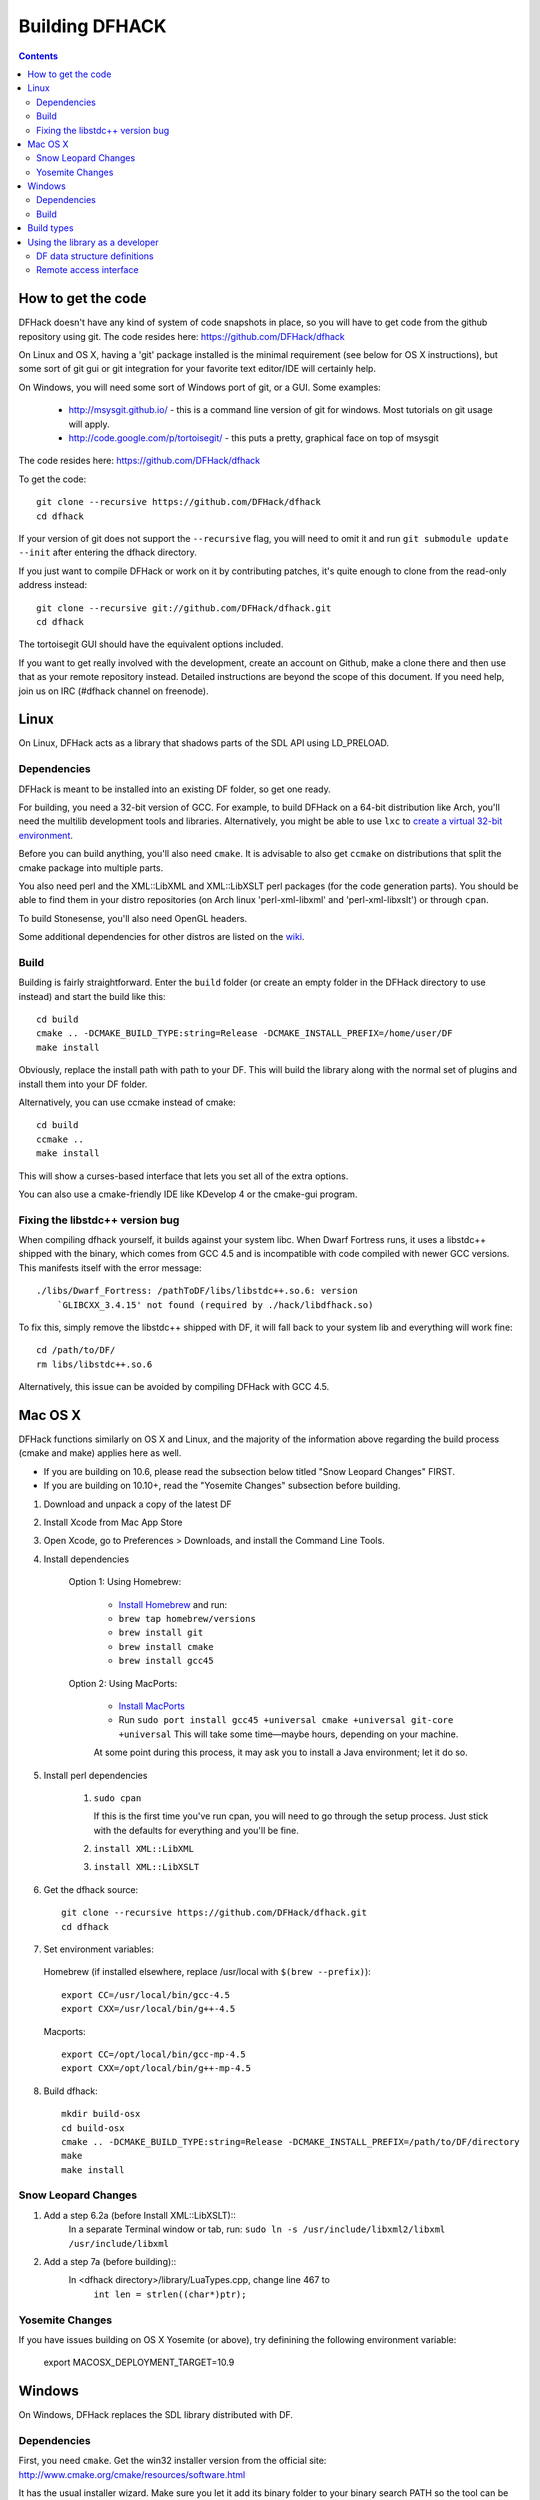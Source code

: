###############
Building DFHACK
###############

.. contents::

===================
How to get the code
===================
DFHack doesn't have any kind of system of code snapshots in place, so you will have to get code from the github repository using git.
The code resides here: https://github.com/DFHack/dfhack

On Linux and OS X, having a 'git' package installed is the minimal requirement (see below for OS X instructions),
but some sort of git gui or git integration for your favorite text editor/IDE will certainly help.

On Windows, you will need some sort of Windows port of git, or a GUI. Some examples:

 * http://msysgit.github.io/ - this is a command line version of git for windows. Most tutorials on git usage will apply.
 * http://code.google.com/p/tortoisegit/ - this puts a pretty, graphical face on top of msysgit

The code resides here: https://github.com/DFHack/dfhack

To get the code::

    git clone --recursive https://github.com/DFHack/dfhack
    cd dfhack

If your version of git does not support the ``--recursive`` flag, you will need to omit it and run
``git submodule update --init`` after entering the dfhack directory.

If you just want to compile DFHack or work on it by contributing patches, it's quite enough to clone from the read-only address instead::

    git clone --recursive git://github.com/DFHack/dfhack.git
    cd dfhack

The tortoisegit GUI should have the equivalent options included.

If you want to get really involved with the development, create an account on Github, make a clone there and then use that as your remote repository instead. Detailed instructions are beyond the scope of this document. If you need help, join us on IRC (#dfhack channel on freenode).

=====
Linux
=====
On Linux, DFHack acts as a library that shadows parts of the SDL API using LD_PRELOAD.

Dependencies
============
DFHack is meant to be installed into an existing DF folder, so get one ready.

For building, you need a 32-bit version of GCC. For example, to build DFHack on
a 64-bit distribution like Arch, you'll need the multilib development tools and libraries.
Alternatively, you might be able to use ``lxc`` to
`create a virtual 32-bit environment <http://www.bay12forums.com/smf/index.php?topic=139553.msg5435310#msg5435310>`_.

Before you can build anything, you'll also need ``cmake``. It is advisable to also get
``ccmake`` on distributions that split the cmake package into multiple parts.

You also need perl and the XML::LibXML and XML::LibXSLT perl packages (for the code generation parts).
You should be able to find them in your distro repositories (on Arch linux 'perl-xml-libxml' and 'perl-xml-libxslt') or through ``cpan``.

To build Stonesense, you'll also need OpenGL headers.

Some additional dependencies for other distros are listed on the `wiki <https://github.com/DFHack/dfhack/wiki/Linux-dependencies>`_.

Build
=====
Building is fairly straightforward. Enter the ``build`` folder (or create an empty folder in the DFHack directory to use instead) and start the build like this::

    cd build
    cmake .. -DCMAKE_BUILD_TYPE:string=Release -DCMAKE_INSTALL_PREFIX=/home/user/DF
    make install

Obviously, replace the install path with path to your DF. This will build the library
along with the normal set of plugins and install them into your DF folder.

Alternatively, you can use ccmake instead of cmake::

    cd build
    ccmake ..
    make install

This will show a curses-based interface that lets you set all of the
extra options.

You can also use a cmake-friendly IDE like KDevelop 4 or the cmake-gui
program.

Fixing the libstdc++ version bug
================================

When compiling dfhack yourself, it builds against your system libc.
When Dwarf Fortress runs, it uses a libstdc++ shipped with the binary, which
comes from GCC 4.5 and is incompatible with code compiled with newer GCC versions.
This manifests itself with the error message::

   ./libs/Dwarf_Fortress: /pathToDF/libs/libstdc++.so.6: version
       `GLIBCXX_3.4.15' not found (required by ./hack/libdfhack.so)

To fix this, simply remove the libstdc++ shipped with DF, it will fall back
to your system lib and everything will work fine::

    cd /path/to/DF/
    rm libs/libstdc++.so.6

Alternatively, this issue can be avoided by compiling DFHack with GCC 4.5.

========
Mac OS X
========

DFHack functions similarly on OS X and Linux, and the majority of the
information above regarding the build process (cmake and make) applies here
as well.

* If you are building on 10.6, please read the subsection below titled "Snow Leopard Changes" FIRST.
* If you are building on 10.10+, read the "Yosemite Changes" subsection before building.

1. Download and unpack a copy of the latest DF
2. Install Xcode from Mac App Store
3. Open Xcode, go to Preferences > Downloads, and install the Command Line Tools.
4. Install dependencies

    Option 1: Using Homebrew:

        * `Install Homebrew <http://brew.sh/>`_ and run:
        * ``brew tap homebrew/versions``
        * ``brew install git``
        * ``brew install cmake``
        * ``brew install gcc45``

    Option 2: Using MacPorts:

        * `Install MacPorts <http://www.macports.org/>`_
        * Run ``sudo port install gcc45 +universal cmake +universal git-core +universal``
          This will take some time—maybe hours, depending on your machine.

        At some point during this process, it may ask you to install a Java environment; let it do so.

5. Install perl dependencies

    1. ``sudo cpan``

       If this is the first time you've run cpan, you will need to go through the setup
       process. Just stick with the defaults for everything and you'll be fine.

    2. ``install XML::LibXML``
    3. ``install XML::LibXSLT``

6. Get the dfhack source::

    git clone --recursive https://github.com/DFHack/dfhack.git
    cd dfhack

7. Set environment variables:

  Homebrew (if installed elsewhere, replace /usr/local with ``$(brew --prefix)``)::

    export CC=/usr/local/bin/gcc-4.5
    export CXX=/usr/local/bin/g++-4.5

  Macports::

    export CC=/opt/local/bin/gcc-mp-4.5
    export CXX=/opt/local/bin/g++-mp-4.5

8. Build dfhack::

    mkdir build-osx
    cd build-osx
    cmake .. -DCMAKE_BUILD_TYPE:string=Release -DCMAKE_INSTALL_PREFIX=/path/to/DF/directory
    make
    make install


Snow Leopard Changes
====================

1. Add a step 6.2a (before Install XML::LibXSLT)::
    In a separate Terminal window or tab, run:
    ``sudo ln -s /usr/include/libxml2/libxml /usr/include/libxml``

2. Add a step 7a (before building)::
    In <dfhack directory>/library/LuaTypes.cpp, change line 467 to
        ``int len = strlen((char*)ptr);``

Yosemite Changes
================

If you have issues building on OS X Yosemite (or above), try definining the following environment variable:

    export MACOSX_DEPLOYMENT_TARGET=10.9

=======
Windows
=======
On Windows, DFHack replaces the SDL library distributed with DF.

Dependencies
============
First, you need ``cmake``. Get the win32 installer version from the official
site: http://www.cmake.org/cmake/resources/software.html

It has the usual installer wizard. Make sure you let it add its binary folder
to your binary search PATH so the tool can be later run from anywhere.

You'll need a copy of Microsoft Visual C++ 2010. The Express version is sufficient.
Grab it from Microsoft's site.

You'll also need the Visual Studio 2010 SP1 update.

For the code generation parts, you'll need perl with XML::LibXML and XML::LibXSLT. Strawberry Perl works nicely for this: http://strawberryperl.com/

If you already have a different version of perl (for example the one from cygwin), you can run into some trouble. Either remove the other perl install from PATH, or install libxml and libxslt for it instead. Strawberry perl works though and has all the required packages.

Build
=====
There are several different batch files in the ``build`` folder along with a script that's used for picking the DF path.

First, run set_df_path.vbs and point the dialog that pops up at your DF folder that you want to use for development.
Next, run one of the scripts with ``generate`` prefix. These create the MSVC solution file(s):

* ``all`` will create a solution with everything enabled (and the kitchen sink).
* ``gui`` will pop up the cmake gui and let you pick and choose what to build. This is probably what you want most of the time. Set the options you are interested in, then hit configure, then generate. More options can appear after the configure step.
* ``minimal`` will create a minimal solution with just the bare necessities - the main library and standard plugins.

Then you can either open the solution with MSVC or use one of the msbuild scripts:

* Scripts with ``build`` prefix will only build.
* Scripts with ``install`` prefix will build DFHack and install it to the previously selected DF path.
* Scripts with ``package`` prefix will build and create a .zip package of DFHack.

When you open the solution in MSVC, make sure you never use the Debug builds. Those aren't
binary-compatible with DF. If you try to use a debug build with DF, you'll only get crashes.
So pick either Release or RelWithDebInfo build and build the INSTALL target.

The ``debug`` scripts actually do RelWithDebInfo builds.


===========
Build types
===========
``cmake`` allows you to pick a build type by changing this
variable: ``CMAKE_BUILD_TYPE``

::

    cmake .. -DCMAKE_BUILD_TYPE:string=BUILD_TYPE

Without specifying a build type or 'None', cmake uses the
``CMAKE_CXX_FLAGS`` variable for building.

Valid and useful build types include 'Release', 'Debug' and
'RelWithDebInfo'. 'Debug' is not available on Windows.

================================
Using the library as a developer
================================

Currently, the most direct way to use the library is to write a plugin that can be loaded by it.
All the plugins can be found in the 'plugins' folder. There's no in-depth documentation
on how to write one yet, but it should be easy enough to copy one and just follow the pattern.

Other than through plugins, it is possible to use DFHack via remote access interface, or by writing Lua scripts.

The most important parts of DFHack are the Core, Console, Modules and Plugins.

* Core acts as the centerpiece of DFHack - it acts as a filter between DF and SDL and synchronizes the various plugins with DF.
* Console is a thread-safe console that can be used to invoke commands exported by Plugins.
* Modules actually describe the way to access information in DF's memory. You can get them from the Core. Most modules are split into two parts: high-level and low-level. High-level is mostly method calls, low-level publicly visible pointers to DF's data structures.
* Plugins are the tools that use all the other stuff to make things happen. A plugin can have a list of commands that it exports and an onupdate function that will be called each DF game tick.

Rudimentary API documentation can be built using doxygen (see build options with ``ccmake`` or ``cmake-gui``).

DFHack consists of variously licensed code, but invariably weak copyleft.
The main license is zlib/libpng, some bits are MIT licensed, and some are BSD licensed.

Feel free to add your own extensions and plugins. Contributing back to
the dfhack repository is welcome and the right thing to do :)

DF data structure definitions
=============================

DFHack uses information about the game data structures, represented via xml files in the library/xml/ submodule.

Data structure layouts are described in files following the df.\*.xml name pattern. This information is transformed by a perl script into C++ headers describing the structures, and associated metadata for the Lua wrapper. These headers and data are then compiled into the DFHack libraries, thus necessitating a compatibility break every time layouts change; in return it significantly boosts the efficiency and capabilities of DFHack code.

Global object addresses are stored in symbols.xml, which is copied to the dfhack release package and loaded as data at runtime.

Remote access interface
=======================

DFHack supports remote access by exchanging Google protobuf messages via a TCP socket. Both the core and plugins can define remotely accessible methods. The ``dfhack-run`` command uses this interface to invoke ordinary console commands.

Currently the supported set of requests is limited, because the developers don't know what exactly is most useful.

Protocol client implementations exist for Java and C#.


